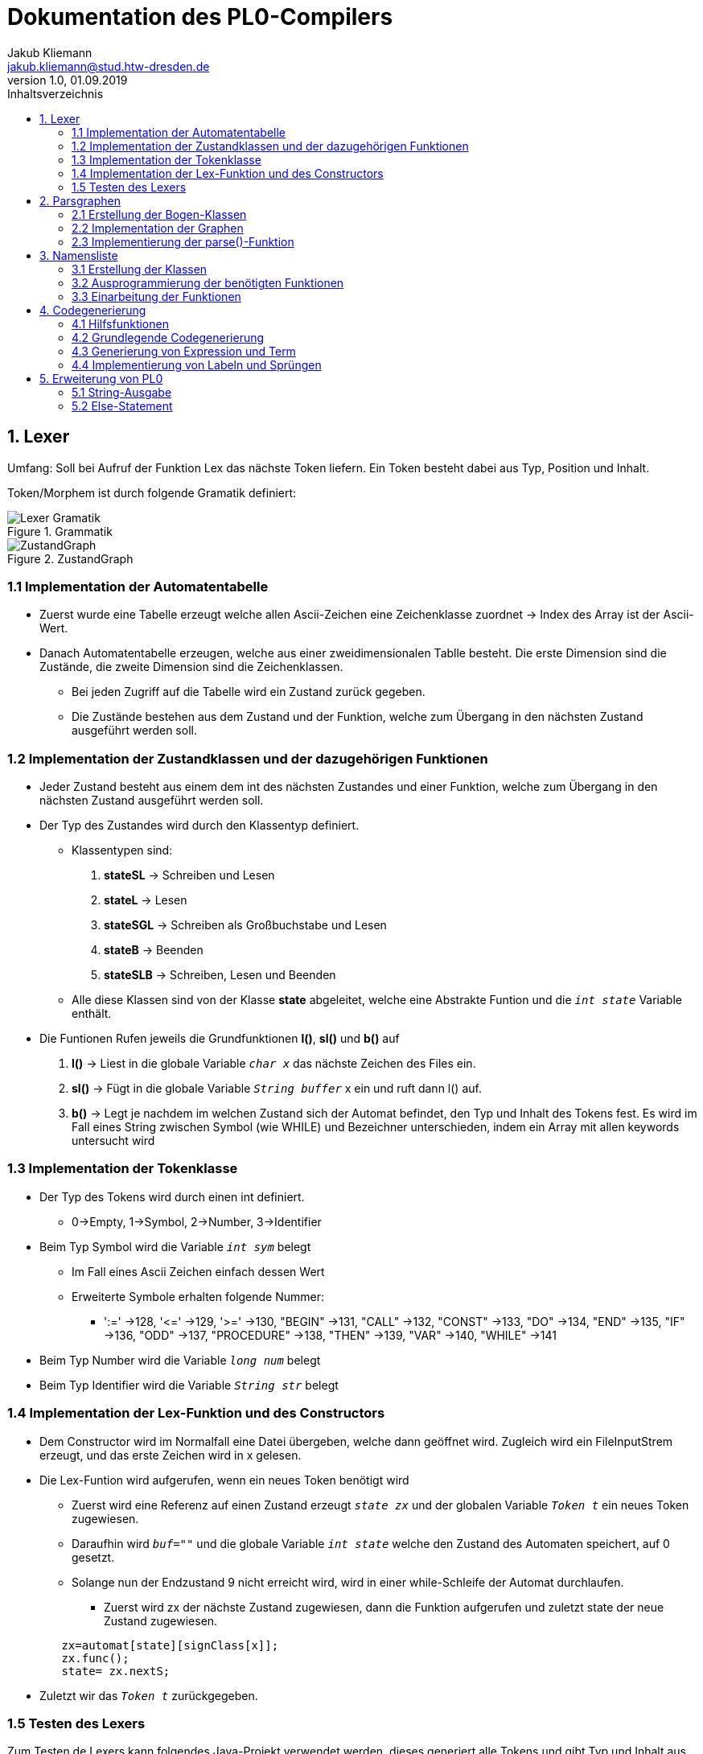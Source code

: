 = Dokumentation des PL0-Compilers
Jakub Kliemann <jakub.kliemann@stud.htw-dresden.de> 
1.0, 01.09.2019 
:toc: 
:source-highlighter: rouge
:imagesdir: images
:toc-title: Inhaltsverzeichnis
:xrefstyle: basic

== 1. Lexer

[.underline.]#Umfang#: Soll bei Aufruf der Funktion Lex das nächste Token liefern. Ein Token besteht dabei aus Typ, Position und Inhalt.

[.underline]#Token/Morphem# ist durch folgende Gramatik definiert:

.Grammatik
image::Lexer-Gramatik.png[]
.ZustandGraph
image::ZustandGraph.png[]

=== 1.1 Implementation der Automatentabelle

* Zuerst wurde eine Tabelle erzeugt welche allen Ascii-Zeichen eine Zeichenklasse zuordnet -> Index des Array ist der Ascii-Wert.
* Danach Automatentabelle erzeugen, welche aus einer zweidimensionalen Tablle besteht. Die erste Dimension sind die Zustände, die zweite Dimension sind die Zeichenklassen.
** Bei jeden Zugriff auf die Tabelle wird ein Zustand zurück gegeben.
** Die Zustände bestehen aus dem Zustand und der Funktion, welche zum Übergang in den nächsten Zustand ausgeführt werden soll.

=== 1.2 Implementation der Zustandklassen und der dazugehörigen Funktionen

* Jeder Zustand besteht aus einem dem int des nächsten Zustandes und einer Funktion, welche zum Übergang in den nächsten Zustand ausgeführt werden soll.
* Der Typ des Zustandes wird durch den Klassentyp definiert.
** Klassentypen sind: 
. *stateSL* -> Schreiben und Lesen 
. *stateL* -> Lesen
. *stateSGL* -> Schreiben als Großbuchstabe und Lesen
. *stateB* -> Beenden
. *stateSLB* -> Schreiben, Lesen und Beenden
** Alle diese Klassen sind von der Klasse *state* abgeleitet, welche eine Abstrakte Funtion und die `_int state_` Variable enthält.

* Die Funtionen Rufen jeweils die Grundfunktionen *l()*, *sl()* und *b()* auf
. *l()* -> Liest in die globale Variable `_char x_` das nächste Zeichen des Files ein.
. *sl()* -> Fügt in die globale Variable `_String buffer_` x ein und ruft dann l() auf.
. *b()* -> Legt je nachdem im welchen Zustand sich der Automat befindet, den Typ und Inhalt des Tokens fest. Es wird im Fall eines String zwischen Symbol (wie WHILE) und Bezeichner unterschieden, indem ein Array mit allen keywords untersucht wird

=== 1.3 Implementation der Tokenklasse

* Der Typ des Tokens wird durch einen int definiert.
** 0->Empty, 1->Symbol, 2->Number, 3->Identifier
* Beim Typ Symbol wird die Variable `_int sym_` belegt
** Im Fall eines Ascii Zeichen einfach dessen Wert
** Erweiterte Symbole erhalten folgende Nummer:
*** ':=' ->128, '\<=' ->129, '>=' ->130, "BEGIN" ->131, "CALL" ->132, "CONST" ->133, "DO" ->134, "END" ->135, "IF" ->136, "ODD" ->137, "PROCEDURE" ->138, "THEN" ->139, "VAR" ->140, "WHILE" ->141
* Beim Typ Number wird die Variable `_long num_` belegt
* Beim Typ Identifier wird die Variable `_String str_` belegt

=== 1.4 Implementation der Lex-Funktion und des Constructors
* Dem Constructor wird im Normalfall eine Datei übergeben, welche dann geöffnet wird. Zugleich wird ein FileInputStrem erzeugt, und das erste Zeichen wird in x gelesen.
* Die Lex-Funtion wird aufgerufen, wenn ein neues Token benötigt wird
** Zuerst wird eine Referenz auf einen Zustand erzeugt `_state zx_` und der globalen Variable `_Token t_` ein neues Token zugewiesen.
** Daraufhin wird `_buf=""_` und die globale Variable `_int state_` welche den Zustand des Automaten speichert, auf 0 gesetzt.
** Solange nun der Endzustand 9 nicht erreicht wird, wird in einer while-Schleife der Automat durchlaufen.
*** Zuerst wird zx der nächste Zustand zugewiesen, dann die Funktion aufgerufen und zuletzt state der neue Zustand zugewiesen.
[source, java]
----
        zx=automat[state][signClass[x]];
        zx.func();
        state= zx.nextS;
----


* Zuletzt wir das `_Token t_` zurückgegeben.

=== 1.5 Testen des Lexers

Zum Testen de Lexers kann folgendes Java-Projekt verwendet werden, dieses generiert alle Tokens und gibt Typ und Inhalt aus.

link:../LexerTest.java[]


== 2. Parsgraphen

=== 2.1 Erstellung der Bogen-Klassen

* Die Hauptbogenklasse beinhaltet die Variblen `_int next_` und `_int alt_` welche den Index des Folge- bzw Alternativbogens speichert als auch `_Token token_`, `_int sym_` und `_Arc[] graph_`, für den Inhalt der jeweiligen Bögen.
* Außerdem ist in der Hauptklasse die abstrakte Funktion `_compareArc()_`, welche untersucht ob der Bogen mit dem nächsten Token übereinstimmt, und die Funktion `_action()_`, welche den Bogen ausführt, definiert.
** `_action()_` wird dann in Bogendefinitionen zur Codegenerierung überschrieben
* Die Bogenklassen ArcNil, ArcEnd, ArcSym, ArcToken und ArcGraph werden nun von der Basiskasse abgeleitet
* Implemetierung der `_compareArc()_` Funktionen
** ArcNil -> wird nur `_action()_` aufgerufen
** ArcEnd -> wird immer true zurückgegeben
** ArcSym -> es wird der Inhalt vom Inhalt des aktuellen Tokens mit dem Symbol des Bogen verglichen und `_action()_` aufgerufen
** ArcToken -> es wird der Typ des aktuellen Tokens mit dem Token des Bogen verglichen und `_action()_` aufgerufen
** ArcGraph -> es wird `_parse()_` mit dem Graphen des Bogens aufgerufen und `_action()_` aufgerufen

=== 2.2 Implementation der Graphen

* Die Graphen werden als Array von Bögen definiert
* Die Bögen werden in der Reihenfolge nach der Skizze der Graphen definiert

.Graphenbeschriftung
image::Parsergraphen.png[]


=== 2.3 Implementierung der parse()-Funktion

* Die `_parse()_`-Funktion wird mit einem Graphen aufgerufen
* Zuerst wird der erste Bogen des Graphen in `_Arc Bogen_` gespeichert
* Wenn noch kein Token vorhanden ist, wird die Lex-Funktion aufgerufen
* Dann wird eine while-Schleife durchlaufen, welche solange läuft, bis der Endbogen erreicht wurde oder ein Fehler vorliegt
** Zuerst wird die `_compareArc()_` Funktion des Bogens aufgerufen
*** Wenn diese true zurückgibt, wird ein neues Token geladen (falls eins verwendet wurde) und der nächste Bogen in `_Bogen_` gespeichert
*** Wenn diese false zurückgibt, wird der Alternativbogen in `_Bogen_` gespeichert. Gibt es keine Alternativbögen mehr liefert `_parse()_` false zurück.
** Wenn der Endbogen erreicht wurde, wird die Schleife beendet

== 3. Namensliste

=== 3.1 Erstellung der Klassen

* Die Hauptklasse ident beinhaltet die Variablen `_String name_` und `_int procNum_` (Index der übergeordneten Procedure)
* aus Ident sind die Klassen Constant, Variable und Procedure abgeleitet
** Constant - speichert den Index, an welcher Stelle sich der Wert im Constant-Block befindet
** Variable - speichert die Relativaddresse (fängt für jede Procedure bei 0 an)
** Procedure - speichert den seinen procIdx, einen Zeiger auf die parent-proc, seine Namensliste und die relativaddresse für nächste Variabel
* als Namensliste wird jeweils eine `_LinkedList<Ident>_` angelegt (beinhaltet Daten des Typs Ident)
* als Constant_Block wird eine `_ArrayList<Long>_` angelegt, wobei jeder Wert nur einmal gespeichert wird!!
* in `_Procedure currentProc_` wird die aktuelle Prozedur gespeichert

=== 3.2 Ausprogrammierung der benötigten Funktionen

* die jeweiligen Konstruktoren leiten durch `_super(name)_` den Namen an den Ident-Konstruktor weiter der in `_int procNum_` den Index der aktuellen Prozedur hinterlegt, danach werden eigene Attribute befüllt und das Objekt in die Namensliste eingefügt
* zusätzlich gibt es noch die Funktionen `_Ident searchIdent()_` und `_Ident searchIdentGlobal()_`
** lokale Suche - untersucht für die gegebene Prozedur die Namensliste und gleicht die Namen der Bezeichner mit dem gegeben Name ab, bei einem Treffer wird Zeiger auf bezeichner zurückgeliefert; sonst null
** globale Suche - ruft zuerst für aktuelle Prozedur `_searchIdent()_` auf und bei keinem Treffer rekursiv für die umgebene Prozedur, bis Ident gefunden wurde oder man sich in der main-Prozedur befinden und keine Parent Prozedur mehr existiert

=== 3.3 Einarbeitung der Funktionen

Benötigte Funktionen zum Aufbau der Namesliste

.Funktionseinbidung Namensliste
image::Block-namelist-func.png[]

*bl1:*

* das aktuelle Token beinhaltet den Namen einer neuen Kostante
* Überprüfung ob Name schon in aktueller Namesliste vorhanden
** wenn ja -> Fehlermeldung
** wenn nein -> Name wird in `_String nameOfLastIdent_`

*bl2:*

* das aktuelle Token beinhaltet die Zahl der neuen Kostante
* Konstruktor von Constant wird aufgerufen mit Zahl aus Token und String aus `_String nameOfLastIdent_`

*bl3:*

* das aktuelle Token beinhaltet den Namen einer neuen Variable
* Überprüfung ob Name schon in aktueller Namesliste vorhanden
** wenn ja -> Fehlermeldung
** wenn nein -> Konstruktor von Variable wird aufgerufen mit String aus Token

*bl4:*

* das aktuelle Token beinhaltet den Namen einer neuen Prozedur
* Überprüfung ob Name schon in aktueller Namesliste vorhanden
** wenn ja -> Fehlermeldung
** wenn nein -> Konstruktor von Procedure wird aufgerufen mit String aus Token und Ergebnis wird in `_Procedure currentProc_` gespeichert

*bl5:*

* der Parser befindet sich am Ende einer Procedure
* es soll die Parent Procedure von `_Procedure currentProc_` als aktuelle Prozedur gesetzt werden und die Namesliste der verlassenen Funktion soll gelöscht werden

Bei allen Funktionen wird bei keinem Fehler true zurückgegeben und somit wird die `_compareArc()_` Funktion als true ausgewertet

== 4. Codegenerierung

=== 4.1 Hilfsfunktionen

* zum zwischenspeichern des generierten Codes wird ein `byte[] code` in welchen mithilfe von einem ByteArrayOutputstream mit einem DataOutputStream geschrieben wird -> wird nach Ende einer Prozedur in die Datei geschrieben
* mit der Funktion `genCode(String command, int... args)` kann ein Befehl mit beliebig vielen Argumenten generiert werden
* die für den Befehl relevanten Argumente werden mit `writeArg(int... args)` als short-Werte in das byte[] geschrieben
* zuvor wird der Befehl als Byte mit `writeCommand(String command)` ausgeschrieben
* aus verschiedenen Grüden ist später eine Ersetzungfunktion relevant (zB. bei Sprungbefehlen, oder beim Nachtragen der Codelänge), diese ist mit `replaceAt(int position, short value)` realisiert
* für das Nachtragen der Prozeduranzahl muss an der ersten Stelle der Datei ein short nachgetragen werden, dies passiert mit `writeProcNum()`

=== 4.2 Grundlegende Codegenerierung

* *Ziel:* Generierung von `!5`. ->Factor, Block, Statement Output (EntryProc, retProc) müssen implementiert werden

* bl5: Generierung von entryProc -> Codelänge: 0 (nachtragen in bl6), ProcIdx: currProc.idx, Varlen: currProc.varlen
* bl6: es wird retProc generiert und die Codelänge der Prozedur wird nachgetragen, dann wird das byte[] in die Datei ausgeschrieben
* st10: Generierung von putVal (Ausgabe)
* fa1: suche nach Konstante im ConstBlock ->wenn nicht vorhanden anlegen!, puConst(Idx)
* fa2: globale Suche in Namensliste, überprüfen ob Variable, oder Konstante ->sonst Fehler, Generierung: puVarVlLocl/puVarVlMain/puVarVLGlob/puConst
* Auschreibung des Constblocks: hintereinander als Integer nach erfolgreicher Codegenerierung

=== 4.3 Generierung von Expression und Term

* *Ziel:* Generierung `const c=1; !5+c`.

* ex1: negatives Vorzeichen
* ex2: Codergenerierung opAdd
* ex3: Codergenerierung opSub
* te1: Codergenerierung opMul
* te2: Codergenerierung opDiv
* fa1: Konsante suchen (ggf. anlegen) -> puConst(Idx) generieren
* fa2: Bezeichner suchen, überprüfen ob Variable, oder Konstante ->sonst Fehler, entsprechende Codegenerierung

=== 4.4 Implementierung von Labeln und Sprüngen

* die Labels sind nötig um die richtige Adresse für Sprünge zu finden, gespeichert werden diese in `Stack<Short> labels`
* im Label wird immer die Adresse nach dem nächsten Befehl gespeichert

* somit können die restlichen Funktionen zur Codegenerierung implementiert werden

== 5. Erweiterung von PL0

=== 5.1 String-Ausgabe

* Im Lexer muss eine Zeichenklasse für " hinzugefügt werden
* zusätzlich muss die Automatentabelle so erweitert werden, dass ein String als ein Token erkannt wird -> auch ein neues Token nötig
* beim Parser muss lediglich bei der Ausgabe zwischen String und Zahl unterschieden werden, sodass die richtige Codegenerierung passiert

=== 5.2 Else-Statement

* Im Parsgraphen Statement müssen neue Bögen für das Else-Statement hinzugefügt werden
** da aber das Else-Statement optional ist, wird ein alternativer Nil-Bogen hinzugefügt
* zusätzlich muss die Codegenerierung so erweitert werden, dass die Sprungadresse für das Else-Statement nachträglich eingefügt wird